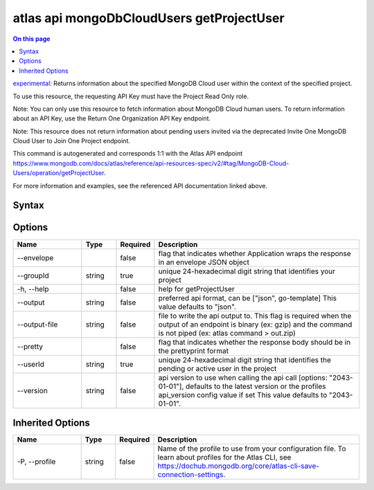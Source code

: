 .. _atlas-api-mongoDbCloudUsers-getProjectUser:

==========================================
atlas api mongoDbCloudUsers getProjectUser
==========================================

.. default-domain:: mongodb

.. contents:: On this page
   :local:
   :backlinks: none
   :depth: 1
   :class: singlecol

`experimental <https://www.mongodb.com/docs/atlas/cli/current/command/atlas-api/>`_: Returns information about the specified MongoDB Cloud user within the context of the specified project.

To use this resource, the requesting API Key must have the Project Read Only role.


Note: You can only use this resource to fetch information about MongoDB Cloud human users. To return information about an API Key, use the Return One Organization API Key endpoint.


Note: This resource does not return information about pending users invited via the deprecated Invite One MongoDB Cloud User to Join One Project endpoint.

This command is autogenerated and corresponds 1:1 with the Atlas API endpoint https://www.mongodb.com/docs/atlas/reference/api-resources-spec/v2/#tag/MongoDB-Cloud-Users/operation/getProjectUser.

For more information and examples, see the referenced API documentation linked above.

Syntax
------

.. code-block::
   :caption: Command Syntax

   atlas api mongoDbCloudUsers getProjectUser [options]

.. Code end marker, please don't delete this comment

Options
-------

.. list-table::
   :header-rows: 1
   :widths: 20 10 10 60

   * - Name
     - Type
     - Required
     - Description
   * - --envelope
     - 
     - false
     - flag that indicates whether Application wraps the response in an envelope JSON object
   * - --groupId
     - string
     - true
     - unique 24-hexadecimal digit string that identifies your project
   * - -h, --help
     - 
     - false
     - help for getProjectUser
   * - --output
     - string
     - false
     - preferred api format, can be ["json", go-template] This value defaults to "json".
   * - --output-file
     - string
     - false
     - file to write the api output to. This flag is required when the output of an endpoint is binary (ex: gzip) and the command is not piped (ex: atlas command > out.zip)
   * - --pretty
     - 
     - false
     - flag that indicates whether the response body should be in the prettyprint format
   * - --userId
     - string
     - true
     - unique 24-hexadecimal digit string that identifies the pending or active user in the project
   * - --version
     - string
     - false
     - api version to use when calling the api call [options: "2043-01-01"], defaults to the latest version or the profiles api_version config value if set This value defaults to "2043-01-01".

Inherited Options
-----------------

.. list-table::
   :header-rows: 1
   :widths: 20 10 10 60

   * - Name
     - Type
     - Required
     - Description
   * - -P, --profile
     - string
     - false
     - Name of the profile to use from your configuration file. To learn about profiles for the Atlas CLI, see https://dochub.mongodb.org/core/atlas-cli-save-connection-settings.

